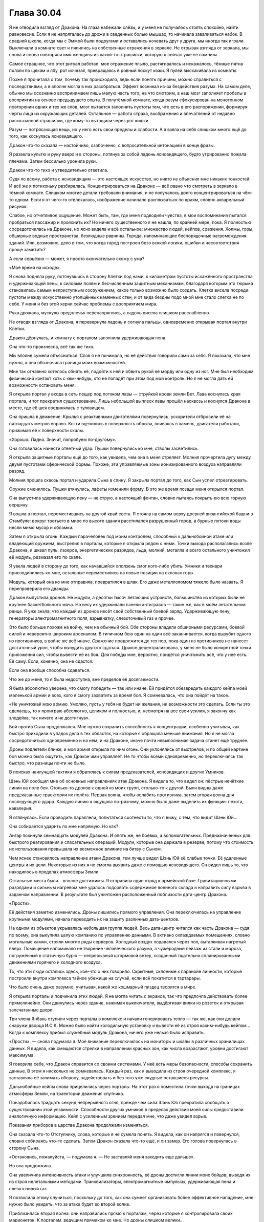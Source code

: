 ﻿Глава 30.04
#############
Я не отводила взгляд от Дракона. На глаза набежали слёзы, и у меня не получалось стоять спокойно, найти равновесие. Если я не напрягалась до дрожи в сведенных болью мышцах, то начинала заваливаться набок.
В средней школе, когда мы с Эммой были подругами и оставались ночевать друг у друга, мы иногда так играли. Выключали в комнате свет и пялились на собственные отражения в зеркале. Не отрывая взгляда от зеркала, мы снова и снова повторяли имя женщины из какой-то страшилки, которую я сейчас уже не помнила.

Самое страшное, что этот ритуал работал: мое отражение плыло, растягивалось и искажалось, тёмные пятна ползли по щекам и лбу, рот исчезал, превращаясь в ровный лоскут кожи. Я пулей выскакивала из комнаты.

Позже я прочитала о том, почему так происходило, ведь если понять причины, можно справиться с последствиями, а я вполне могла в них разобраться. Эффект возникал из-за бездействия разума. На самом деле, обычно мы осознанно воспринимаем лишь малую часть того, на что смотрим, а наш мозг заполняет пробелы в восприятии на основе предыдущего опыта. В полутёмной комнате, когда разум сфокусирован на монотонном повторении одних и тех же слов, мозг пытается заполнить пустоты тем, что есть в его распоряжении, формируя черты лица из окружающих деталей. Остальное — работа страха, воображения и впечатлений от недавно рассказанной страшилки, где кому-то вытащили через рот кишки.

Разум — потрясающая вещь, но у него есть свои пределы и слабости. А я взяла на себя слишком много ещё до того, как коснулась ясновидящего.

Дракон что-то сказала — настойчиво, озабоченно, с вопросительной интонацией в конце фразы. 

Я развела культю и руку вверх и в стороны, потянув за собой ладонь ясновидящего, будто утрированно пожала плечами. Затем бессильно уронила руки.

Дракон что-то тихо и утвердительно ответила.

Судя по всему, работа с ясновидящим — это настоящее искусство, но никто не объяснил мне никаких тонкостей. И всё же я потихоньку разбиралась. Концентрироваться на Драконе — всё равно что смотреть в зеркало в тёмной комнате. Слишком многие детали требовали внимания, и не получалось долго концентрироваться на чём-то одном. Если я от чего-то отвлекалась, изображение начинало расплываться по краям, словно акварельный рисунок.

Слабое, но отчетливое ощущение. Может быть, там, где меня подводили чувства, в мои воспоминания пытался пробраться пассажир и прояснить их? Но ничего существенного я не нашла, по крайней мере, пока. Я полностью сосредоточилась на Драконе, но ясно видела и всё остальное: множество людей, кейпов, сражения. Холмы, горы, обширные водные пространства, безлюдные равнины. Города, напоминающие беспорядочные нагромождения зданий. Или, возможно, дело в том, что когда город построен безо всякой логики, ошибки и несоответствия проще заметить?

А если серьёзно — может, я просто окончательно схожу с ума?

«Моё время на исходе».

Я снова подняла руку, потянувшись в сторону Клетки под нами, к километрам пустоты искажённого пространства и удерживающей пены, к силовым полям и бесчисленным защитным механизмам, благодаря которым эта тюрьма становилась самым неприступным сооружением, какое только возможно было создать. Клетка висела посреди пустоты между искусственно утолщённых каменных стен, и от вида бездны подо мной мне стало слегка не по себе. У меня и без этой херни сейчас проблемы с восприятием мира.

Рука дрожала, мускулы предплечья перенапряглись, а ладонь висела слишком расслабленно.

Не отводя взгляда от Дракона, я перевернула ладонь и согнула пальцы, одновременно открывая портал внутри Клетки.

Дракон дёрнулась, и комнату с порталом заполнила удерживающая пена.

Она что-то произнесла, всё так же тихо.

Мы вполне сумели объясниться. Слов я не понимала, но её действия говорили сами за себя. Я показала, что мне нужно, а она обозначила границы моих возможностей.

Мне так отчаянно хотелось обнять её, подойти к ней и обвить рукой её морду или одну из ног. Мне был необходим физический контакт хоть с кем-нибудь, кто не попадёт при этом под мой контроль. Но я не могла дать ей возможности остановить меня.

Я открыла портал у входа в сеть пещер под потоком лавы — струйкой крови земли Бет. Лава коснулась края портала, и тот прекратил существование. Лишь небольшой выплеск лавы прошёл насквозь и коснулся Дракона в месте, где её шея соединялась с туловищем.

Она пришла в движение. Крылья с реактивными двигателями повернулись, ускорители отбросили её на пятнадцать метров вправо. Когти вцепились в поверхность обрыва, впиваясь в камень, двигатели работали, прижимая её к поверхности скалы.

«Хорошо. Ладно. Значит, попробуем по-другому».

Она готовилась нанести ответный удар. Пушки повернулись ко мне, стволы засветились.

Я открыла защитные порталы ещё до того, как увидела, чем она в меня стреляет. Молния прочертила дугу между двумя пустотами сферической формы. Похоже, эти управляемые зоны ионизированного воздуха направляли разряд.

Молния прошла сквозь портал и ударила Сына в спину. Я закрыла портал до того, как Сын успел отреагировать.

Оружие сменилось. Пушки втянулись, лафеты изменили форму. В это же время позади меня открылся портал.

Она выпустила удерживающую пену — не струю, а настоящий фонтан, словно пытаясь покрыть ею всю горную вершину.

Я вошла в портал, переместившись на другой край света. Я стояла на самом верху древней византийской башни в Стамбуле: вокруг третьего в мире по высоте здания расстилался разрушенный город, а бурные потоки воды несли мимо мусор и обломки.

Затем я открыла огонь. Каждый парачеловек под моим контролем, способный к дальнобойной атаке или владеющий оружием, выстрелил в порталы, которые я открыла рядом с ними. Точки выхода располагались возле Дракона, и шквал пуль, лазеров, энергетических разрядов, льда, молний, металла и всего остального уничтожил её модуль, размазал его по скале.

Я увела людей в сторону до того, как начавшийся оползень смог кого-либо убить. Умники и технари присоединились ко мне, остальные переместились на новые позиции на склонах горы.

Модуль, который она ко мне отправила, превратился в шлак. Его даже металлоломом тяжело было назвать. Я перепроверила его дважды.

Дракон выпустила дронов. Не модули, а десятки тысяч летающих устройств, большинство из которых были не крупнее баскетбольного мяча. На весу их удерживали панели антигравов — такие же, как в моём летательном ранце. Я уже знала, что каждый из дронов несёт свой собственный боевой заряд. Удерживающую пену, генераторы электромагнитного поля, взрывчатку, слезоточивый газ и прочее.

Это было больше похоже на войну, чем на обычный бой. Обе стороны владели обширными ресурсами, боевой силой и невероятно широким арсеналом. В типичном бою один на один всё заканчивается, когда вырубят одного из противников, в войне же всё иначе. Сражение продолжится до тех пор, пока один из противников не нанесет достаточный урон, чтобы вынудить другого сдаться. Дракон децентрализована, у меня не было конкретной точки приложения сил, чтобы вывести её из боя. Для победы мне, вероятно, придётся уничтожить всё, что у неё есть. Её саму. Если, конечно, она не сдастся.

Если она вообще способна сдаваться.

Что же до меня, то я была недоступна, вне пределов её досягаемости.

Я была абсолютно уверена, что смогу победить —  так или иначе. Ей придётся обезвредить каждого кейпа моей маленькой армии и всех, кого я смогу захватить за время боя. Я сомневалась, что она пойдёт на такое.

«Не уничтожай мою армию. Умоляю, пусть у тебя не будет ни желания, ни возможности это сделать. Если ты это сделаешь, то я проиграю абсолютно, целиком и полностью, и, несмотря на все свои усилия, я закончу как злодейка, так ничего и не достигнув».

Бой против Сына продолжался. Мне нужно сохранить способность к концентрации, особенно учитывая, как быстро приходили в упадок дела в тех областях, на которые я обращала меньше внимания. Но я не могла сосредоточиться одновременно и на нём, и на Драконе, иначе почти невыполнимая задача станет ещё труднее.

Дроны подлетели ближе, и моя армия открыла по ним огонь. Они уклонялись от выстрелов, и по общей картине боя можно было ощутить, как Дракон ими управляет. Не то чтобы всеми одновременно, но переключаясь так быстро, что разницы почти не было.

В поисках наилучшей тактики я обратилась к силам предсказателей, ясновидящих и других Умников.

Шэнь Юй сообщил мне об основных направлениях атак Дракона. Я видела то, что видел он: пёстрые нечёткие линии на поле боя. Столько-то дронов к одной из моих групп, столько-то к другой. Были видны даже предсказанные траектории их полёта. Первая волна, чтобы ослабить противника, затем вторая волна для последующего удара. Каждую линию я ощущала по-разному, можно было даже выделить их функции: пехота, кавалерия.

Я оглянулась. Если проводить параллели, попытаться соотнести то, что я вижу, с тем, что видит Шэнь Юй…

Она собирается ударить по мне напрямую. Но как?

Ангар покинули семнадцать модулей Дракона. И опять же, не боевых, а вспомогательных. Предназначенных для быстрого реагирования и спасательных операций. Модули, которые она держала в резерве, потому что стоимость их использования превышала их возможное влияние на битву с Сыном.

Чем яснее становилось направление атаки Дракона, тем лучше видел Шэнь Юй её слабые точки. Её удаленные центры и их цели. Некоторые из них я не смогла выявить даже с помощью ясновидящего. Он видел лишь то, что находилось в пределах атмосферы Земли.

Остальные места были… вполне достижимы. Я отправила один отряд к армейской базе. Гравитационными разрядами и сильным нагревом мне удалось подорвать содержимое военного склада и направить силу взрыва в заданном направлении. В результате был уничтожен расположенный поблизости дата-центр Дракона.

«Прости».

Её действия заметно изменились. Дроны лишились прямого управления. Она переключилась на управление крупными модулями, начала переводить их на защиту различных дата-центров. 

На одном из объектов укрывалась небольшая группа людей. Весь дата-центр читался как часть Дракона — судя по всему, она выкупила целую компанию по управлению данными. В активно охлаждаемых помещениях, словно могильные камни, стояли многие ряды серверов. Холодный воздух подавался через пол, выталкивая нагретый вверх. Помещение напоминало не творение человеческого разума, а чужеродный пейзаж из стали и мороза, погружённый в статичную бурю — непрерывный штормовой ветер, созданный тщательно спланированными движениями горячего и холодного воздуха. 

То, что эти люди остались здесь, кое-что о них говорило. Скрытные, склонные к паранойе личности, которые построили внутри комплекса тайное убежище на случай, если всё покатится в тартарары.

Что было очень даже разумно, учитывая, какой же кошмарный пиздец творится в мире.

Я открыла порталы и подчинила этих людей. Я не могла читать с экранов, так что предпочла действовать более прямолинейно. Они двинулись через здание, нажимая выключатели, выдёргивая вилки из розеток и открывая запечатанные двери.

Три члена Янбань ступили через порталы в комплекс и начали генерировать тепло — так же, как они делали снаружи дворца И.С.К. Можно было найти холодильную установку и вывести её из строя каким-нибудь кейпом… Когда к комплексу прибыл служебный модуль Дракона, ничего уже нельзя было исправить.

«Прости», — снова подумала я. Моё внимание переключилось на мониторы и шкалы в различных хранилищах данных. Я видела, как смещаются стрелки в направлении красных зон, как числа возрастают, уровни достигают максимума.

Я говорила себе, что Дракон справится со своими системами. У неё есть меры безопасности, способы сохранить данные. В этом я нисколько не сомневалась. Каждый раз, как я выводила из строя очередной комплекс, я заставляла её занимать оборону, задействовать и без того уже скудные оставшиеся ресурсы.

Дальнобойные кейпы снова прицелились через порталы. На этот раз я поместила точки выхода на границах атмосферы Земли, на траектории движения спутника.

Понадобилось тридцать секунд непрерывного огня, прежде чем сила Шэнь Юя прекратила сообщать о существовании этой уязвимости. Способности других умников в пределах действия моей силы предоставили аналогичную информацию. Кейп с усиленным зрением передал мне, что даже увидел взрыв.

Показания приборов в царстве Дракона продолжали изменяться.

Она сказала что-то Отступнику, слова, которые я не сумела понять. Я видела, как он напрягся и повернулся, словно собираясь что-то сделать. Затем Дракон сказала что-то ещё, и он замер. Его голова повернулась в сторону Сына.

«Остановись, пожалуйста, — подумала я. — Не заставляй меня заходить еще дальше».

Но она продолжила.

Она увеличила интенсивность атаки и улучшила синхронность, её дроны достигли линии моих бойцов, выводя их из строя нелетальными методами. Транквилизаторы, электромагнитные импульсы, удерживающая пена и слезоточивый газ.

Я позволила этому случиться, поскольку до того, как она сумеет организовать более эффективное нападение, мне нужно было увидеть, что за атака будет во второй волне.

Приблизилась вторая волна: они направились прямо к порталам, через которые я контролировала своих марионеток. К порталам, ведущим прямиком ко мне. Но дроны слишком велики…

Вот только они сбросили оболочки и ускорились. Вполовину меньшая боевая нагрузка, но у них те же реактивные двигатели, что и в моём летательном ранце. Я переместила порталы за долю секунды до того, как они до них добрались, и дроны продолжили движение в открытом воздухе.

Шэнь Юй сообщил мне о неминуемой третьей волне атаки. Она не воспринималась как атака, но… первая волна ощущалась его чувствами как пехота, копейщики. Вторая волна напоминала кавалерию.

А что это… осадные орудия? Линии, которые сила Шэнь Юя чертила в окружающем мире, наводили на мысль о чём-то обдуманном, разрушительном, но неясном, опосредованного действия.

Я направила огонь на дронов, но большинство из них оказались защищены силовыми полями.  Не считая Янбань, всего несколько кейпов оказались способны пробить барьеры, дронов же было слишком много.

Они приземлялись, цепко хватаясь механическими конечностями за землю, а затем разворачивали пирамидальные конструкции, верхушки которых светились синим.

Начали открываться порталы. Те самые недавно закрытые мною порталы, которые нужны были, чтобы контролировать захваченных кейпов, а также большой портал, через который я сбежала на эту византийскую башню. Мне не удавалось закрыть их.

Сквозь них полетели дроны.

Я, в свою очередь, протянула Шэнь Юю технарское устройство, открыла очередной портал, и прошла в него, ведя за собой оставшихся. Порталы блокировали выстрелы дронов.

Стратег Янбань использовал устройство Учителя, и все двери в его окрестности закрылись.

Путь Дракона ко мне был закрыт.

Я следила за шкалами и уровнями. Каждое нападение истощало оставшиеся ресурсы Дракона. Это был максимальный уровень нагрузки, с учётом того, что её отвлекал Сын, который разрушал восточное побережье. Если он нападёт, то сможет уничтожить остальные хранилища данных. Перед тем как начать нашу личную войну она, как и я, уже была покалечена и ослаблена. Она, как и я, отчаянно хотела сосредоточиться на Сыне, но не могла себе этого позволить.

Если каждая атака отнимает по четыре процента от ёмкости носителей данных, то… нет. У меня сейчас хреново со счётом. Нужно прикидывать всё на глаз.

Я выбрала целью ещё один комплекс. Дальнобойные атаки, направленные через порталы, разнесли обезлюдевшее сооружение.

В тихом ужасе я наблюдала, как стрелки заползают на красное, как шкалы заполняются до предела, символы на экранах сходят с ума, превращаясь в набор бесчисленно повторяющихся одинаковых цифр.

Один за другим, мониторы отключались. Кластеры серверов, которых я даже не касалась, начали замедляться, вентиляторы останавливались, огоньки потухали. Целые поля горящих зелёным лампочек гасли, некоторые по порядку, некоторые вразнобой.

Я неподвижно, растерянно смотрела, как процесс продолжался.

«Стой, — подумала я. — Хватит!» 

«У тебя должны быть резервные сервера. Они должны быть запущены. Они обязаны быть запущены, потому что тебе не проще пережить стазис, чем мне».

Ей было необходимо жизненное обеспечение, какой-то минимум. Она не сможет протянуть без работающего оборудования, также как я не смогу прожить без дыхания и биения сердца.

Но огоньки продолжали гаснуть.

Она сообщила что-то остальным по системам связи. Шевалье и другим героям. Несколько слов, одно-два предложения, каждому что-то своё.

Несколько длинных фраз для Отступника, более резкие слова для Учителя и Святого.

Святой не отреагировал, но Учитель достал телефон и нажал несколько раз на экран, затем взмахнул в воздухе устройством, будто отсалютовал им.

Дроны, оказавшиеся достаточно низко, оседали на поверхность по всему склону горы. Модули выходили из боя и приземлялись. Отступник неподвижно следил за их посадкой.

Сын с нечленораздельным ревом атаковал, а Отступник пришел в движение и взял на себя управление одним из кораблей.

Последние огоньки Дракона погасли.

Я ошеломлённо следила за тем, как замирали разнообразные машины, ставшие поразительно горячими после того, как остановились вентиляторы. В комнатах с серверами и банками данных становилось абсолютно тихо и темно.

Дроны, которые оказались слишком высоко, падали на землю. Они зацепили одного или двоих из моего роя, и я дёрнулась, словно они ударили меня.

«Прости», — подумала я, но это была не моя мысль. Воспоминание.

Хорошо, что моя сила могла передать это, ведь я потеряла способность говорить. Мои собственные мысли смешались.

Чувства пребывали в абсолютном беспорядке. В горле набухал ком, дышать было тяжело, я едва справлялась.

Я согнулась пополам, едва не отпустив руку ясновидящего, но осознала, что этого делать нельзя. Вместо этого Привратник и ясновидящий приподняли мою маску, открыв нижнюю половину лица. Я ощутила, как ком превратился в поток рвоты и выплеснулся на крышу. Было больно, и не только физически, но в то же время это казалось такой мелочью. Я испытывала боль будто под анестезией, наблюдала себя со стороны. 

«Я просчиталась?»

Может быть, она стала уязвимой из-за того, что с ней сделал Учитель?

Из-за чего-то ещё?

Важно ли это сейчас?

Меня снова начало тошнить, мне почти захотелось, чтобы меня опять вырвало, просто чтобы облегчить этот набухающий внутри ком.

Она была союзницей, подругой.

Я хотела закричать, наорать на неё за то, что она вела себя в точности как остальные, отказываясь помогать, слушать и сотрудничать. Я хотела сделать противоположное: попросить у неё прощения, возненавидеть себя за то, что поступила в точности как те, кого я критиковала.

Я хотела отложить все эти чувства в сторону и начать разбираться с Сыном. Я хотела бросить это всё, потому что… Блядь! Что вообще мне теперь осталось спасать?

Если бы я была цельной и собранной, возможно, я смогла бы найти компромисс между этими конфликтующими идеями. Вот только я такой не была. Я продолжала стоять, согнувшись пополам, почти парализованная.

Мои якоря… что я там выбрала? Сплетница, Рейчел, Чертёнок… хижина Мрака. Мои шестиугольные порталы пребывали в полнейшем беспорядке. За время боя с Драконом, я закрывала и открывала их без малейшего внимания к их относительному местоположению. За этим нужно следить. Раз уж я не ощущаю своих эмоций так же ясно как раньше, возможно, мне необходимо следить за внешними подсказками, а судя по бардаку с порталами, у меня внутри царил тщательно подавляемый эмоциональный хаос.

Я снова начала собирать шестиугольные узоры, нисколько не чувствуя себя лучше.

«Что ещё»?

Я задумалась, пытаясь напомнить себе об установленных якорях.

Моя мама… Я нашла могилу.

Мой старый дом…

Где же он был?

Улицы перепутались, одну груду обломков было практически невозможно отличить от других. Как я вообще должна его найти, если никаких ориентиров не осталось?

Я надеялась, что якоря помогут мне двигаться вперёд, но после неудачной попытки обратиться к самому давнему из них моё состояние стало только хуже.

Я была…

Чем же я была?

Была же какая-то мысль, к которой можно было обратиться: слово, символ или что-то ещё... Никак не вспомнить.

«Не паникуй», — подумала я, но сама мысль прозвучала панически, скомкано, невнятно. Я быстро и тяжело дышала, бешеный пульс не поддавался никакому управлению, и это сказывалось на голове, на моих мыслях.

«Не паникуй», — сказала я себе. Повторение помогло, стало лучше.

Или это мой пассажир сказал мне не паниковать?

«Нет. У меня совершенно нормальное состояние. Совершенно нормальное. Человек в подобной стрессовой ситуации вполне может не найти подходящее слово».

«Совершенно нормальное».

Я тяжело дышала, воздух вырывался со свистом.

«Ты не хочешь, — сказала я себе, — но тебе придётся! Сына надо остановить».

Открылся портал.

Вот только я не отдавала таких команд.

«Хочешь захватить власть, пассажир»? — подумала я и попыталась встать прямо.

Дроны пришли в движение.

Отступник?

Святой снова захватил её системы?

Они летели через портал возле Шэнь Юя, мимоходом обстреляв его.

Нет. Никто из них двоих не обращал на меня внимания. Оба сфокусировались на Сыне.

Я начала открывать порталы и сбивать подлетающие дроны, защищая себя от первого залпа зарядов со слезоточивым газом и удерживающей пеной. Если я и отреагировала не сразу, так это из-за потери ориентации, из-за отсутствия понимания того, кто или что мне противостоит.

У меня остались другие умники. Понять их силу было проще с помощью усиления способностей Янбань. Если сравнивать их с перчаточными куклами, то усиление подогнало их под размер моей руки. Я заставила их работать, пытаясь понять, кто управляет этими дронами.

Насколько же было проще, когда я чем-то занималась. Моя потеря себя, мои провалы каждый раз происходили в спокойные минуты, между разговорами и сражением.

Было проще, когда я действовала, находилась в гуще конфликта.

Я была собой.

Я раскрывалась, когда у меня был противник, когда я шла к той самой цели, которая вела меня с самого начала: сделать мир более осмысленным. Когда организовывала людей, подчиняла тех, кто мешает или приносит больше вреда, чем пользы.

Именно так я и действовала. Я всегда упивалась хаосом, всем его безумием.

«Нет, — промелькнула мысль. — Не всегда».

Когда-то давно я была Тейлор без суперспособностей. Я избегала конфликта. Я просто пыталась жить.

«Значит, это ты, пассажир?»

Конечно же, ответа не было.

Дроны продолжали прибывать, и я удвоила усилия, вызывая к себе прислужников и формируя строй.

В тот момент, когда бойцы встали по местам, дроны изменили курс. Некоторые вошли в портал, затем сразу же развернулись, огибая портал сзади и снизу. Они облетели здание, пытаясь зайти ко мне с тыла. Мне пришлось передвинуть свою персональную армию, чтобы заблокировать их полёт.

Порталы оставались открытыми, и я не могла закрыть их. Однако огоньки на дронах не горели. Линзы не светились, единственным признаком их работы были антигравитационные панели. Что-то вроде удалённого управления?

«Огоньки не горят, но они всё ещё работают».

Я засмеялась. Резкий, чужой звук. Не мой собственный смех.

«Чёртовы огоньки не горят!»

Это не Сын начал против меня атаку. Не Учитель, не Отступник, не какой-то другой неизвестный.

Я продолжала смеяться. Сбитое дыхание и рвота привели к какому-то странному головокружению.

Дракон, чтоб тебя!

Наебала меня. Устроила мне проверку. Попыталась застать врасплох. Поняла, что я способна видеть её системы, и отключила лампочки на панелях, отправила все системы в сон, остановила вентиляторы и ограничила нагрузку до минимума, чтобы не вызвать перегрева.

Дрон, который подбирался с обратной стороны здания, взорвался вспышкой бледных искр, и все порталы вокруг исказились, принимая странные формы, скорее объёмные, чем плоские. Затем они исчезли.

Оставляя меня в центре армии, которой я больше не управляла.

«Долбаные технари», — подумала я. Однако это странным образом меня развеселило. Меня развели как ребёнка, но я была рада. Я всё же не убила одну из самых симпатичных мне личностей.

Кейпы на краю крыши изумлённо таращились по сторонам.

Дроны двигались, замыкая периметр. Кейпы на краю крыши выглядели потерянными и контуженными.

А я продолжала смеяться, сжимая руку ясновидящего, будто это было единственным, что связывало меня с реальностью.

Кейпы пятились от края крыши, наталкиваясь друг на друга.

Смех прекратился, и я резко издала бессвязный полурёв-полукрик, выплёскивая каждую каплю ярости и отчаяния.

Я приказала людям, оставшимся в моём рое, атаковать дроны, и продолжила кричать, пусть даже глотка и вспыхнула болью, пусть даже я почувствовала, что могу потерять сознание от гипервентиляции.

Дракон начала говорить, некоторые дроны проревели слова, видимо, на английском, другие прощебетали что-то, скорее всего на китайском. Звуки взрывов и попавших в цель ударов заглушили большую часть обращения.

Люди на краю начали действовать, атакуя те самые дроны, с которыми они только что сражались.

Мозги каждого из их были изрядно промыты. Некоторые Учителем, некоторые Янбань. Они уже давно не обладали свободой выбора. Услышав яростные вопли — универсальный, понятный всем звук — и увидев действия тех, над кем я сохранила контроль, они предпочли присоединиться к толпе.

Мне всё равно придётся разобраться с Драконом. Её намерения были ясны по продолжавшим движение дронам. Она хотела добраться до меня, до источника проблем. Мне требовалось то же самое, но нельзя было уничтожать её инфраструктуру. Я не собиралась рисковать и превращать фальшивую смерть в настоящую.

«Иди ты на хуй, Дракон, в такое время ты ещё и ебёшь мне мозг!»

В этой мысли не было злобы. Чувства были в таком смятении, что я это едва понимала. Я ощущала облегчение, потерю ориентации. Но это были скорее состояния разума, чем чувства.

Меня уносит.

Одна цель за раз.

Остановить Дракона.

Севшие на землю модули возобновили действия.

Мы вместе сражались с Губителями. В какое-то время Гильдия была нашим самым крупным активом. Я видела, что случилось, когда Дракона вывели из строя. Модули с автопилотами? Ничего существенного. Но когда выбыл из строя её главный модуль…

Я видела, как она разместила модули. Который из них она сильнее всего бережёт?

Один находился в самой гуще событий, создавая множество различных силовых полей, пытаясь ослабить ущерб от атак Сына. Кейпы выманили его к воде, но меньшее количество целей компенсировалось тем, что оставшимся доставалось чаще и сильнее. Когда Сын ударил по воде, волны обрушились на побережье, нанося практически столько же повреждений, сколько его прямые атаки. Левиафан, лишившийся руки, ноги и большей части головы, восседал на береговой линии, явно стараясь ослабить волны.

В бою участвовало два модуля, стрелявших издалека.

И ещё один парил над облаками, периодически испуская в Сына невероятно длинные лазерные лучи.

Дроны побеждали. Кейпы вышли из-под моего контроля, а сами по себе они не обладали особой стойкостью. Они склонны были сдаваться там, где другие кейпы бы устояли.

К Привратнику возвращалась его сила. Он снова мог создавать порталы, но это было медленно.

Первым моим желанием было восстановить контроль. Но я сдержала себя.

У меня нет времени на самобичевание. У меня даже нет времени, чтобы думать. Всего на секунду я ощутила вес того, что делаю, осознала, что если у меня не получится, то я всё разрушу, ничего не достигнув.

Я открыла порталы позади дальнобойного модуля Дракон, ответные порталы прямо над головами моих солдат. Я начала стрелять туда всеми подчинёнными. Каждую следующую секунду я продолжала создавать новые порталы, захватывая новых кейпов.

К обстрелу присоединялись всё новые дальнобойные атаки. Дракон полетела в сторону — модуль получил сильные повреждения — и я сместила порталы, продолжая натиск.

Обломки корабля рухнули с неба, а поведение всех остальных модулей Дракона изменилось, словно они перешли в другой режим. Дроны снова попадали на землю.

Что-то подсказало мне, что это не было обманом.

Я открыла порталы в Клетку, и Дракон не остановила меня. Пена не полилась с потолка.

Кажется, пятьдесят или шестьдесят членов моего роя были выведены из строя нелетальными средствами. Благодаря Клетке я добавила к своей армии семьсот сорок три человека.

Нелетальные средства имеют ограниченный срок действия. Это шаг вперёд.

Я обратилась к пассажиру, чтобы разобраться с ними, затем послала часть освободившихся кейпов  в бой, на помощь остальным.

Одно препятствие устранено. Дракону понадобится время на перезагрузку. В следующий раз я смогу устранить её аналогичным образом.

Победить Дракона таким способом — не идеальный вариант, она останется угрозой, она сможет отвлечь меня, но это лучше, чем убить её.

Я обратила внимание на мир в целом в поисках других кейпов. Тупик. Миры накладывались один на другой, и пока я отвлекалась, всё стало ещё хуже. Мне пришлось напрячься, чтобы понять, на что я смотрю, определить, какие области не имеют смысла.

На то, чтобы очистить голову от этой мешанины, чтобы то, на что я смотрю, обрело смысл, понадобилось несколько мучительно долгих минут. Минут, во время которых Сын рвал Александрию. За это время я смогла убедить себя что мне это только кажется, что Сын не старается разорвать саму реальность.

Я медленно выдохнула, и меня охватила дрожь. Горло болело после крика.

Поначалу поиск шёл медленно, но когда я переложила часть нагрузки на пассажира, дело пошло быстрее. Я нашла скрывающихся кейпов. Бродяг. Дезертиров, которые в час нужды решили сбежать. Было на удивление много паралюдей без костюмов, едва умеющих пользоваться силами. По крайней мере, так я поняла после изучения их способностей. Они либо очень редко пользовались своими силами, либо вообще о них не знали.

Были кейпы, отошедшие от дел. Не старики, а те, кто сошёл со сцены из-за ранений или по другим причинам.  Их силы были более развиты, но уже не в лучшей форме.

Я добралась до сумасшедших и тех, кого покалечили их собственные силы. Таких было совсем немного, с учётом всех обстоятельств. Среди них, в свежепостроенном крыле приюта для инвалидов без суперспособностей, была Слава. Вне всяких сомнений, результат стараний её семьи.

Я обнаружила членов Бойни номер Девять, созданных Ампутацией. Клоны: сбежавшие, брошенные, рыскающие по тёмным углам или просто скрывающиеся. Манекен, две Девы, составлявшие друг другу компанию, гибрид Ночной Ведьмы и Нюкты, гибрид Краулера и Выводка.

Собрав почти всех, я обратилась к другим вселенным.

Нашлись кейпы на земле Алеф, пусть и слабенькие по нашим стандартам. А ещё Солнышко, Генезис и Баллистик. Первые двое в гражданской одежде, отошедшие от дел. Последний — в роскошном пентхаузе, в полном снаряжении. Порталы открылись, и я захватила их всех, кроме Оливера.

На других землях было совсем немного кейпов. Без сомнения, когда открывали двери, случались и проникновения. Целые миры, населённые не более чем десятью кейпами каждый, половина из которых были случаями пятьдесят три.

«Чудовище».

Я немного покачала головой и моргнула.

Я обнаружила другую Землю, где группа кейпов — все невероятно красивые — занимали ключевые посты в структуре власти. Во всём мире висели одинаковые флаги, на каждом — эмблема перчатки. Такая же была и на костюме одной конкретной женщины этого мира. Её одеяние было синим, с белым меховым воротником и тяжёлым плащом, которому позавидовала бы Александрия.

Я попыталась взять под контроль всех, но женщина в синем сопротивлялась. Она заговорила, и я потеряла контроль над всеми в зоне действия её силы.

Там было всего-то двадцать кейпов. Мелочь. Но я не собиралась останавливаться. Чтобы я пошла на компромисс, нужно что-то посерьёзнее.

Я создала портал и захватила Канарейку, которая спасала раненых, перелетая с места на место в своём костюме Драконоборца. Дел у неё было по горло.

Она уложила раненого и вошла в портал.

Затем она начала петь.

Я ею управляла, и в каком-то смысле это была моя песня. Гласные перекатывались в быстром темпе, с бешеной частотой, после них взмывали высокие ноты. Это был не английский, но и не моя невнятная речь. Я ощущала как песня каждой нотой и каждым звуком выражает силу Канарейки.

Я привела её достаточно близко, чтобы она попала под действие усилителя способностей Янбань. Я достаточно хорошо понимала её силу, чтобы самой избежать эффекта.

Я снова попробовала захватить кейпов того мира, которым правила женщина в синем костюме. Порталы направили звук песни Канарейки в их зал для совещаний.

Эти же порталы позволили мне снова попробовать захватить над ними контроль.

Нападение с двух направлений. Женщина не обладала иммунитетом, лишь повышенной стойкостью. Я ощутила, как крепнет мой контроль над ней. Я поняла её силу, пусть даже и не знала ничего о самой женщине. Личная сила козыря, позволяющая ей настраивать способности и защиту примерно так же, как это делал Сын. Мощный телекинез с большим радиусом, сила принуждения, напоминающая способности Канарейки, но основанная не на голосе, а на физическом присутствии, и, вдобавок, способность накапливать энергию и на некоторое время становиться ещё сильнее.

Откуда она такая взялась?

Ни одна из её сил не была потрясающе хороша против Сына, но всё же она была ценна.

Остальные же… они тоже не были слабыми. Никого по-настоящему выдающегося, на первый взгляд, но и далеко не слабые.

Спящий. Я видела, как он сидит на шезлонге на балконе и читает книгу вслух.

Не стоит того, чтобы с ним связываться. Я не стала его трогать.

Одного за другим я перенесла на поле боя всех, кого собрала. Заключённых, фанатиков, психов, дезертиров, монстров и инвалидов. Собранные в группы, они заняли места между другими основными группами. Спереди, рядом, выше и ниже.

Песня Канарейки лилась через порталы. Медленнее чем раньше, напоминая движение ветра и волн, а не борьбу с ними.

Открывалось всё больше дверей и появлялись всё новые собранные мною кейпы.

Учитель направлялся внутрь базы Котла, проходя мимо героев у входа с таким видом, словно он был здесь своим. Он говорил с основными членами Протектората и Гильдии по телефону, замаскированному под стандартный телефон СКП.

Контесса же только просыпалась.

Меня трясло, и не только от волнения. Я хотела сесть, но знала, что скорее всего уже не смогу встать.

Мои якоря: мантия из порталов, Сплетница, Рейчел, Чертёнок, Мрак.

Мой старый дом снова ускользнул от меня. Это обстоятельство оставило чувство пустоты в животе. Я поискала замену. Если не дом то… работа отца? Нет. Что-нибудь другое, что-то про семью.

Старинный дом на холме, окружённый кустами роз, бабушка… Это не моя бабушка. Свою я едва знала. Я покачала головой. Дом на холме был всего лишь воспоминанием о том, что я когда-то читала.

Мне стало не по себе, кажущаяся реальность этого места, чувство ностальгии. Если я уйду немного дальше, смогу ли я держаться за этот ложный образ, чтобы сохранить в целости свою идентичность?

Я всё ещё витала в мыслях, когда поняла, что вступила на поле боя. Этого я не планировала. Это даже показалось мне плохой идеей. Мисс Ополчение повернула голову и посмотрела на меня. Рядом с ней стоял Порыв.

Учитель продолжал говорить, и они реагировали.

Он предупреждал их о новой угрозе.

Я видела людей в толпе. Членов Протектората, глав подразделений Стражей. Они напряглись.

Ветер донёс голос. Я узнала его по особому звучанию, хотя и не распознала слов. Зелёная Госпожа приветствовала моё возвращение.

Словно пение. Она была в некотором роде довольна. Она сидела на вершине горы, окружённая тремя призраками кейпов.

Моя небольшая армия превратилась в грозную силу. Три тысячи кейпов. Вокруг меня было целых тридцать слоёв порталов.

Учитель сказал что-то, и ответила ему Сплетница. Я видела её, и она была расстроена.

Так много голосов, там много вещей, за которыми нужно было следить.

Я на мгновение ощутила растерянность. По меркам паралюдей у меня была огромная армия, я, вероятно, могла убить здесь всех…

Я замерла.

Почему я об этом подумала? Я вовсе не хотела никого убивать.

Зелёная Госпожа продолжала своё пение. Это была она?

Нет. Я была совершенно уверена, что не она, со мной было множество умников, которые предупредили бы меня.

Я покачала головой.

У меня была огромная армия. Я обрела могущество. Я могла приступить к следующему большому шагу, но я не была уверена как это сделать. Словно игра в шахматы — каждый возможный ход настолько серьёзен и влечёт столько последствий, что совершать их можно только по очереди. Что сделать сначала? Что не откроет меня для контратаки?

Было бы лучше, если бы меня здесь не было. Я повернулась, чтобы уйти, чтобы вернуться через портал.

В то же мгновение наружу вышла Сплетница. Она оглядела мою армию, затем повернулась и посмотрела прямо на меня.

Её глаза расширились. Она выглядела немножечко офигевшей.

Я не… я не могу…

Мысли путались.

Сплетн…

Я цеплялась за каждый образ и объект, который я установила перед мысленным взором, за привязи, которые должны были удержать меня.

Слишком быс…

Слишком быстро.

У меня заканчивается время.

Нужно двигаться. Нужно действовать. Так было проще, когда я оставалась в самой гуще.

Зелёная Госпожа представляла реальную опасность. Она станет первой.

Дело было в том, что мне не понравился вид этих её призраков. Какая-то женщина по-настоящему безумного вида, в костюме, который больше открывал, чем скрывал. Она была искажена, скручена силой Зелёной Госпожи, костюм и тело слились воедино, что сделало её вид ещё более вульгарным.

Я не узнала её, но она выглядела безумной.

Ещё был парень, даже без учёта брони здоровый, как регбист в полной защите. Из его доспеха торчали равномерно расположенные шипы, а глаза закрывал шлем. Он сидел у ног Зелёной Госпожи, но был настолько высок, что её глаза лишь едва  виднелись над его макушкой.

А ещё там была женщина, настолько тощая, что её почти что не было видно. Её худоба была наверняка сильно преувеличена силой Зелёной Госпожи. Когда последняя говорила со мной, то сообщение доставляла эта женщина, двигались именно её губы. Значит, кто-то вроде Крик.

Я приготовилась действовать, и тут же у дюжины моих кейпов сработало чувство опасности.

Призрак в броне уже что-то заметил. Он шевельнулся, встал на ноги и заговорил.

Зелёная Госпожа произнесла одно слово. И слово это было жёстким.

Здоровяк — провидец, причём явно с уклоном в защиту.

Она ожидала нападения.

Тощая женщина шевельнулась и в мою сторону понёсся вертикальный столб ветра раза в два выше меня и полуметровой ширины. Скорее таран, чем вихрь. Он неотступно двигался ко мне.

Я шагнула в портал, но колонна воздуха последовала за мной. Она ударила меня словно грузовик, и я едва не отпустила руку ясновидящего.

Задыхаясь, я полетела на землю. В каком-то смысле, больше всего помогла моя неспособность управлять своим телом. Я не напряглась в момент удара, поскольку этого рефлекса просто не было. Быть расслабленной в такой момент лучше, чем напрячься и получить травму. 

Зелёная Госпожа предвидела нападение. Она должна была знать, чем я занималась, как именно действовала. Если я использую свою силу…

Что сделает та вульгарная женщина с ярко накрашенными губами и с кривой ухмылкой, обнажающей жуткие белые зубы?

Ко мне понеслась ещё одна колонна из ветра.

Моя армия возводила барьеры. Силовые поля, заграждения изо льда и огненные стены.

Колонна прошла между ними, словно их там и не было. Я закрыла перед собой портал до того, как она сумела проскользнуть.

Я наблюдала, как снаряд изменяет курс, направляясь к ближайшему члену моей армии. Возможно, я могла здесь что-то сделать, но мне показалось, что колонна всё равно доберётcя до меня. Вместо этого я сдвинула ладонь, схватив молодого человека за запястье и приказав ему схватить моё. Так надёжнее, чем держаться за руки.

Воздушный снаряд сжался, прошёл сквозь тридцатисантиметровый портал и ударил в меня. Он стал меньше, так что удар получился слабее, но больно было всё равно.

Зелёная Госпожа заговорила, голос был властным, окрашенным её характерным отзвуком. Скорее негодование, чем ярость, но нотка злости всё равно присутствовала.

Остальные на поле боя отреагировали, и совсем не для того, чтобы объединиться против Зелёной Госпожи.

Сплетница пробормотала что-то под нос. Это было… это было моё имя?

Зелёная Госпожа отменила свою ветряную ведьму и призвала другого духа. Я попыталась воспользоваться отвлечением, выбрав для нападения кейпа с сильной способностью, действующей на расстоянии. Гравитационный импульс, пуля, способная сплющивать предметы в зоне попадания.

Человек в броне шевельнулся, и вульгарная женщина отреагировала, создав круг бурлящего воздуха. Пуля ударила в барьер, и стрелявший сколлапсировал. Кровь обдала окружающих.

Значит попробуем что-нибудь непрямое. Я открыла портал на некотором расстоянии, и использовала песню Канарейки.

Она осталась на месте. Я ощутила как боль охватила Канарейку, услышала, как она проглатывает слова. Она сложилась пополам и закашлялась кровью.

Отражатель сил, провидец… а теперь и Эйдолон.

Если я использую портал, что со мной случится? Ударит ли отдача по мне или по Привратнику? Или по нам обоим?

Когда я поднялась на ноги, то не ощутила, что стою достаточно устойчиво.  У меня была целая армия, но я потеряю её в одно мгновение, если просто нападу на неё.

Мне нужно ударить её чем-то, что нарушает правила. Не Рапирой. Я не хотела ею рисковать. Но нечто…

Я захватила Александрию. Точнее, Притворщика. «Управляю человеком, который управляет манипулятивной сучкой Александрией».

Я захватила Легенду, который участвовал в бою, двух иностранных кейпов и Мурд Наг.

Именно они активно сражались, предоставляя нам время на передышку.

Сейчас я перемещала их. Точно так же, как с насекомыми, я направила выстрел.

Он купился и выстрелил. Я убрала всех с дороги.

Питомцы Зелёной Госпожи сообщили ей о надвигающейся опасности, и защита была возведена вовремя.

Над Сыном поднялся дым, сообщая, что тот получил полную силу отражённого эффекта.

Дым поднимался и над Зелёной Госпожой. Она тяжело дышала, призраков потрепало, но они были целы. Я приказала ей выпрямиться, затем убрала призраков, заменила их. Я использовала отвлечение, чтобы возвести портал прямо за ней.

Я открыла портал, прошла в него и снова оказалась на земле Гимель.

Мисс Ополчение навела на меня снайперскую винтовку. Я взяла её под контроль прежде, чем она сумела выстрелить.

Затем группу за группой я пленила все обороняющиеся силы. Некоторые сопротивлялись, некоторые предвидели нападение, но всё было предрешено. У меня было достаточно солдат, достаточно инструментов, чтобы никто не мог встать у меня на пути.

Я создавала порталы, пока для них не осталось свободного места. И тогда я уменьшила их и реорганизовала. Как только я находила свободный пятачок, я обращалась к другим мирам в поисках насекомых.

Эти насекомые клубились вокруг моих пленных, теснились вокруг их ног или позади, чтобы не заслонять обзор.

Я обладала составным зрением. Пять тысяч пар глаз, и их становилось больше с каждой новой секундой.

Я дышала пятью тысячами ртов.

Меня мотало по бурному морю.

Я посмотрела на Сплетницу. Панацея стояла рядом.

Сплетница покачала головой и заслонила собой Панацею.

Я потянулась, рука задрожала.

И безвольно повисла.

«Как опора, как якорь она мне гораздо нужнее, чем её сила».

Якоря…

Могила матери… она же была в Броктон-Бей, так?

Броктон-Бей. Чтобы найти его, ушла целая минута: я постоянно отвлекалась, пока уводила кейпов из-под ударов Сына. Я проводила их через порталы, затем обратно. И нужна была аккуратность, чтобы его сила не коснулась порталов.

Я не смогла найти могилу. Времени нет.

Что ещё? Мантия силы, конечно.

Есть.

Сплетница!

И…

Я потянулась, попыталась найти остальных и не смогла.

Этого хватит… должно хватить.

Вот и всё. Наконец-то все работают сообща.